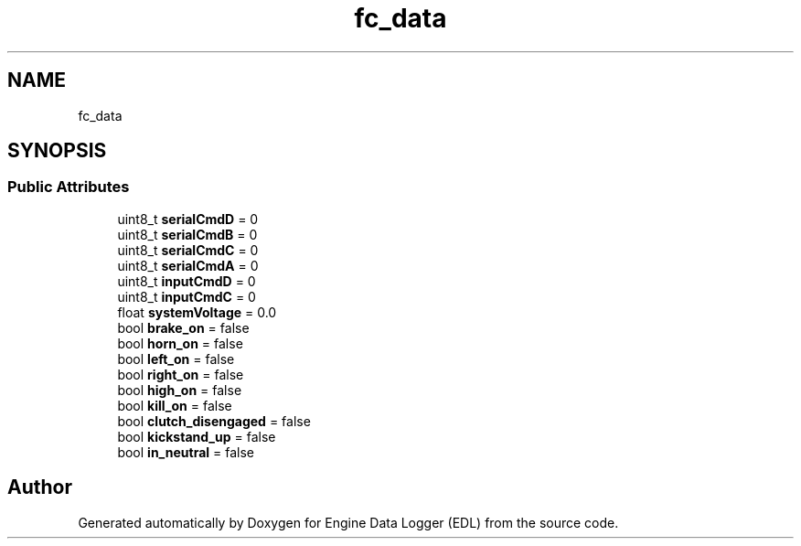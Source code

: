.TH "fc_data" 3 "Thu Jul 7 2022" "Version v0.1" "Engine Data Logger (EDL)" \" -*- nroff -*-
.ad l
.nh
.SH NAME
fc_data
.SH SYNOPSIS
.br
.PP
.SS "Public Attributes"

.in +1c
.ti -1c
.RI "uint8_t \fBserialCmdD\fP = 0"
.br
.ti -1c
.RI "uint8_t \fBserialCmdB\fP = 0"
.br
.ti -1c
.RI "uint8_t \fBserialCmdC\fP = 0"
.br
.ti -1c
.RI "uint8_t \fBserialCmdA\fP = 0"
.br
.ti -1c
.RI "uint8_t \fBinputCmdD\fP = 0"
.br
.ti -1c
.RI "uint8_t \fBinputCmdC\fP = 0"
.br
.ti -1c
.RI "float \fBsystemVoltage\fP = 0\&.0"
.br
.ti -1c
.RI "bool \fBbrake_on\fP = false"
.br
.ti -1c
.RI "bool \fBhorn_on\fP = false"
.br
.ti -1c
.RI "bool \fBleft_on\fP = false"
.br
.ti -1c
.RI "bool \fBright_on\fP = false"
.br
.ti -1c
.RI "bool \fBhigh_on\fP = false"
.br
.ti -1c
.RI "bool \fBkill_on\fP = false"
.br
.ti -1c
.RI "bool \fBclutch_disengaged\fP = false"
.br
.ti -1c
.RI "bool \fBkickstand_up\fP = false"
.br
.ti -1c
.RI "bool \fBin_neutral\fP = false"
.br
.in -1c

.SH "Author"
.PP 
Generated automatically by Doxygen for Engine Data Logger (EDL) from the source code\&.
